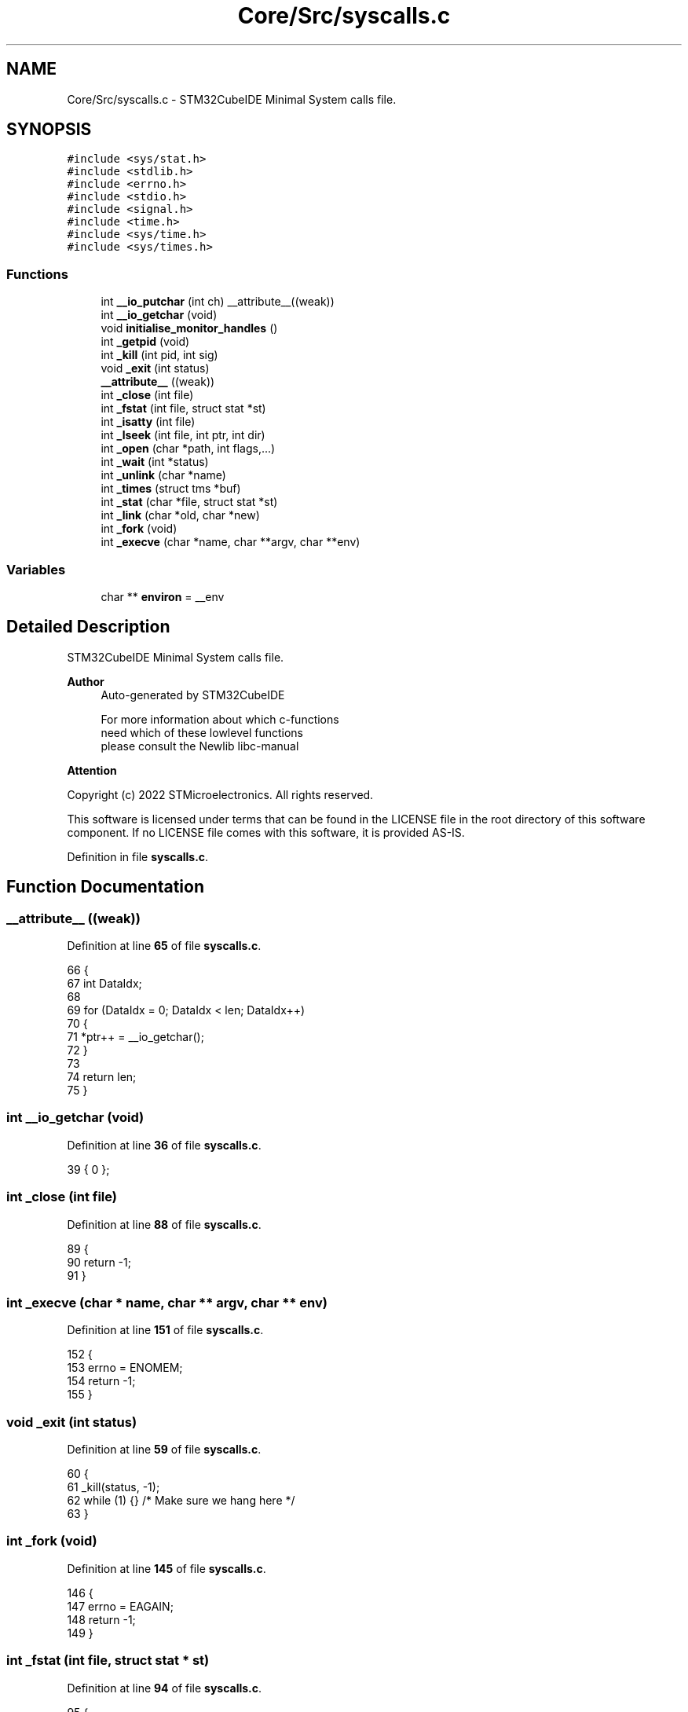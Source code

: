 .TH "Core/Src/syscalls.c" 3 "Thu Dec 15 2022" "street" \" -*- nroff -*-
.ad l
.nh
.SH NAME
Core/Src/syscalls.c \- STM32CubeIDE Minimal System calls file\&.  

.SH SYNOPSIS
.br
.PP
\fC#include <sys/stat\&.h>\fP
.br
\fC#include <stdlib\&.h>\fP
.br
\fC#include <errno\&.h>\fP
.br
\fC#include <stdio\&.h>\fP
.br
\fC#include <signal\&.h>\fP
.br
\fC#include <time\&.h>\fP
.br
\fC#include <sys/time\&.h>\fP
.br
\fC#include <sys/times\&.h>\fP
.br

.SS "Functions"

.in +1c
.ti -1c
.RI "int \fB__io_putchar\fP (int ch) __attribute__((weak))"
.br
.ti -1c
.RI "int \fB__io_getchar\fP (void)"
.br
.ti -1c
.RI "void \fBinitialise_monitor_handles\fP ()"
.br
.ti -1c
.RI "int \fB_getpid\fP (void)"
.br
.ti -1c
.RI "int \fB_kill\fP (int pid, int sig)"
.br
.ti -1c
.RI "void \fB_exit\fP (int status)"
.br
.ti -1c
.RI "\fB__attribute__\fP ((weak))"
.br
.ti -1c
.RI "int \fB_close\fP (int file)"
.br
.ti -1c
.RI "int \fB_fstat\fP (int file, struct stat *st)"
.br
.ti -1c
.RI "int \fB_isatty\fP (int file)"
.br
.ti -1c
.RI "int \fB_lseek\fP (int file, int ptr, int dir)"
.br
.ti -1c
.RI "int \fB_open\fP (char *path, int flags,\&.\&.\&.)"
.br
.ti -1c
.RI "int \fB_wait\fP (int *status)"
.br
.ti -1c
.RI "int \fB_unlink\fP (char *name)"
.br
.ti -1c
.RI "int \fB_times\fP (struct tms *buf)"
.br
.ti -1c
.RI "int \fB_stat\fP (char *file, struct stat *st)"
.br
.ti -1c
.RI "int \fB_link\fP (char *old, char *new)"
.br
.ti -1c
.RI "int \fB_fork\fP (void)"
.br
.ti -1c
.RI "int \fB_execve\fP (char *name, char **argv, char **env)"
.br
.in -1c
.SS "Variables"

.in +1c
.ti -1c
.RI "char ** \fBenviron\fP = __env"
.br
.in -1c
.SH "Detailed Description"
.PP 
STM32CubeIDE Minimal System calls file\&. 


.PP
\fBAuthor\fP
.RS 4
Auto-generated by STM32CubeIDE 
.PP
.nf
       For more information about which c-functions
       need which of these lowlevel functions
       please consult the Newlib libc-manual

.fi
.PP
 
.RE
.PP
\fBAttention\fP
.RS 4
.RE
.PP
Copyright (c) 2022 STMicroelectronics\&. All rights reserved\&.
.PP
This software is licensed under terms that can be found in the LICENSE file in the root directory of this software component\&. If no LICENSE file comes with this software, it is provided AS-IS\&. 
.PP
Definition in file \fBsyscalls\&.c\fP\&.
.SH "Function Documentation"
.PP 
.SS "__attribute__ ((weak))"

.PP
Definition at line \fB65\fP of file \fBsyscalls\&.c\fP\&.
.PP
.nf
66 {
67     int DataIdx;
68 
69     for (DataIdx = 0; DataIdx < len; DataIdx++)
70     {
71         *ptr++ = __io_getchar();
72     }
73 
74 return len;
75 }
.fi
.SS "int __io_getchar (void)"

.PP
Definition at line \fB36\fP of file \fBsyscalls\&.c\fP\&.
.PP
.nf
39                  { 0 };
.fi
.SS "int _close (int file)"

.PP
Definition at line \fB88\fP of file \fBsyscalls\&.c\fP\&.
.PP
.nf
89 {
90     return -1;
91 }
.fi
.SS "int _execve (char * name, char ** argv, char ** env)"

.PP
Definition at line \fB151\fP of file \fBsyscalls\&.c\fP\&.
.PP
.nf
152 {
153     errno = ENOMEM;
154     return -1;
155 }
.fi
.SS "void _exit (int status)"

.PP
Definition at line \fB59\fP of file \fBsyscalls\&.c\fP\&.
.PP
.nf
60 {
61     _kill(status, -1);
62     while (1) {}        /* Make sure we hang here */
63 }
.fi
.SS "int _fork (void)"

.PP
Definition at line \fB145\fP of file \fBsyscalls\&.c\fP\&.
.PP
.nf
146 {
147     errno = EAGAIN;
148     return -1;
149 }
.fi
.SS "int _fstat (int file, struct stat * st)"

.PP
Definition at line \fB94\fP of file \fBsyscalls\&.c\fP\&.
.PP
.nf
95 {
96     st->st_mode = S_IFCHR;
97     return 0;
98 }
.fi
.SS "int _getpid (void)"

.PP
Definition at line \fB48\fP of file \fBsyscalls\&.c\fP\&.
.PP
.nf
49 {
50     return 1;
51 }
.fi
.SS "int _isatty (int file)"

.PP
Definition at line \fB100\fP of file \fBsyscalls\&.c\fP\&.
.PP
.nf
101 {
102     return 1;
103 }
.fi
.SS "int _kill (int pid, int sig)"

.PP
Definition at line \fB53\fP of file \fBsyscalls\&.c\fP\&.
.PP
.nf
54 {
55     errno = EINVAL;
56     return -1;
57 }
.fi
.SS "int _link (char * old, char * new)"

.PP
Definition at line \fB139\fP of file \fBsyscalls\&.c\fP\&.
.PP
.nf
140 {
141     errno = EMLINK;
142     return -1;
143 }
.fi
.SS "int _lseek (int file, int ptr, int dir)"

.PP
Definition at line \fB105\fP of file \fBsyscalls\&.c\fP\&.
.PP
.nf
106 {
107     return 0;
108 }
.fi
.SS "int _open (char * path, int flags,  \&.\&.\&.)"

.PP
Definition at line \fB110\fP of file \fBsyscalls\&.c\fP\&.
.PP
.nf
111 {
112     /* Pretend like we always fail */
113     return -1;
114 }
.fi
.SS "int _stat (char * file, struct stat * st)"

.PP
Definition at line \fB133\fP of file \fBsyscalls\&.c\fP\&.
.PP
.nf
134 {
135     st->st_mode = S_IFCHR;
136     return 0;
137 }
.fi
.SS "int _times (struct tms * buf)"

.PP
Definition at line \fB128\fP of file \fBsyscalls\&.c\fP\&.
.PP
.nf
129 {
130     return -1;
131 }
.fi
.SS "int _unlink (char * name)"

.PP
Definition at line \fB122\fP of file \fBsyscalls\&.c\fP\&.
.PP
.nf
123 {
124     errno = ENOENT;
125     return -1;
126 }
.fi
.SS "int _wait (int * status)"

.PP
Definition at line \fB116\fP of file \fBsyscalls\&.c\fP\&.
.PP
.nf
117 {
118     errno = ECHILD;
119     return -1;
120 }
.fi
.SS "void initialise_monitor_handles ()"

.PP
Definition at line \fB44\fP of file \fBsyscalls\&.c\fP\&.
.PP
.nf
45 {
46 }
.fi
.SH "Variable Documentation"
.PP 
.SS "char** environ = __env"

.PP
Definition at line \fB40\fP of file \fBsyscalls\&.c\fP\&.
.SH "Author"
.PP 
Generated automatically by Doxygen for street from the source code\&.
